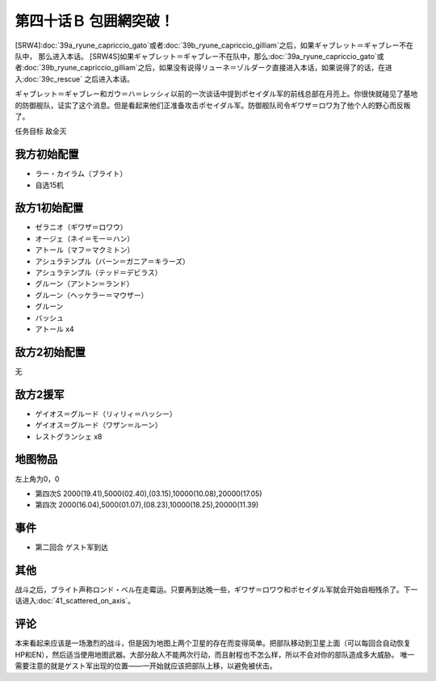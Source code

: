 第四十话Ｂ 包囲網突破！
===============================================
[SRW4]\ :doc:`39a_ryune_capriccio_gato`\ 或者\ :doc:`39b_ryune_capriccio_gilliam`\ 之后，如果ギャブレット＝ギャブレー不在队中， 那么进入本话。
[SRW4S]如果ギャブレット＝ギャブレー不在队中，那么\ :doc:`39a_ryune_capriccio_gato`\ 或者\ :doc:`39b_ryune_capriccio_gilliam`\ 之后，如果没有说得リューネ＝ゾルダーク直接进入本话，如果说得了的话，在进入\ :doc:`39c_rescue`\  之后进入本话。


ギャブレット＝ギャブレー和ガウ＝ハ＝レッシィ以前的一次谈话中提到ポセイダル军的前线总部在月亮上。你很快就碰见了基地的防御舰队，证实了这个消息。但是看起来他们正准备攻击ポセイダル军。防御舰队司令ギワザ＝ロワ为了他个人的野心而反叛了。

任务目标 敌全灭

-----------------
我方初始配置
-----------------

* ラー・カイラム（ブライト）
* 自选15机

-----------------
敌方1初始配置
-----------------

* ゼラニオ（ギワザ＝ロワウ）
* オージェ（ネイ＝モー＝ハン）
* アトール（マフ＝マクミトン）
* アシュラテンプル（バーン＝ガニア＝キラーズ）
* アシュラテンプル（テッド＝デビラス）
* グルーン（アントン＝ランド）
* グルーン（ヘッケラー＝マウザー）
* グルーン
* バッシュ
* アトール x4

-----------------
敌方2初始配置
-----------------
无

-----------------
敌方2援军
-----------------

* ゲイオス＝グルード（リィリィ＝ハッシー）
* ゲイオス＝グルード（ワザン＝ルーン）
* レストグランシェ x8

-------------
地图物品
-------------

左上角为0，0

* 第四次S 2000(19.41),5000(02.40),(03.15),10000(10.08),20000(17.05) 
* 第四次 2000(16.04),5000(01.07),(08.23),10000(18.25),20000(11.39) 

-------------
事件
-------------

* 第二回合 ゲスト军到达

-------------
其他
-------------

战斗之后，ブライト声称ロンド・ベル在走霉运。只要再到达晚一些，ギワザ＝ロワウ和ポセイダル军就会开始自相残杀了。下一话进入\ :doc:`41_scattered_on_axis`\ 。

-------------
评论
-------------

本来看起来应该是一场激烈的战斗，但是因为地图上两个卫星的存在而变得简单。把部队移动到卫星上面（可以每回合自动恢复HP和EN），然后适当使用地图武器。大部分敌人不能两次行动，而且射程也不怎么样，所以不会对你的部队造成多大威胁。 唯一需要注意的就是ゲスト军出现的位置——一开始就应该把部队上移，以避免被伏击。

